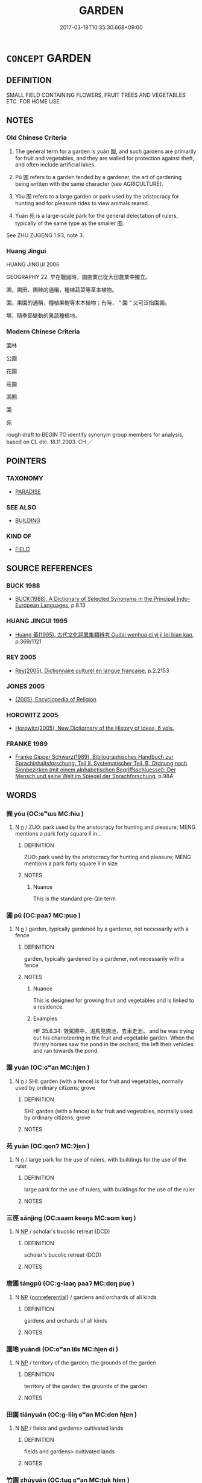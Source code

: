 # -*- mode: mandoku-tls-view -*-
#+TITLE: GARDEN
#+DATE: 2017-03-18T10:35:30.668+09:00        
#+STARTUP: content
* =CONCEPT= GARDEN
:PROPERTIES:
:CUSTOM_ID: uuid-e54720e9-7079-4805-acd5-f2d094a33c22
:SYNONYM+:  PARK
:SYNONYM+:  PLOT
:SYNONYM+:  BED
:SYNONYM+:  PATCH
:SYNONYM+:  FLOWER BED
:SYNONYM+:  FLOWER GARDEN
:SYNONYM+:  VEGETABLE GARDEN
:SYNONYM+:  HERB GARDEN
:SYNONYM+:  VICTORY GARDEN
:TR_ZH: 苑囿
:TR_OCH: 園
:END:
** DEFINITION

SMALL FIELD CONTAINING FLOWERS, FRUIT TREES AND VEGETABLES ETC. FOR HOME USE.

** NOTES

*** Old Chinese Criteria
1. The general term for a garden is yuán 園, and such gardens are primarily for fruit and vegetables, and they are walled for protection against theft, and often include artificial lakes.

2. Pǔ 圃 refers to a garden tended by a gardener, the art of gardening being written with the same character (see AGRICULTURE).

3. Yòu 囿 refers to a large garden or park used by the aristocracy for hunting and for pleasure rides to view animals reared.

4. Yuàn 苑 is a large-scale park for the general delectation of rulers, typically of the same type as the smaller 囿.

See ZHU ZUGENG 1.93, note 3.

*** Huang Jingui
HUANG JINGUI 2006

GEOGRAPHY 22. 早在戰國時，園圃業已從大田農業中獨立。

圃，圃田、圃畦的通稱，種植蔬菜等草本植物。

園，果園的通稱，種植果樹等木本植物；有時， “ 園 ” 又可泛指園圃。

場，隨季節變動的果蔬種植地。

*** Modern Chinese Criteria
園林

公園

花園

莊園

園囿

園

苑

rough draft to BEGIN TO identify synonym group members for analysis, based on CL etc. 18.11.2003. CH ／

** POINTERS
*** TAXONOMY
 - [[tls:concept:PARADISE][PARADISE]]

*** SEE ALSO
 - [[tls:concept:BUILDING][BUILDING]]

*** KIND OF
 - [[tls:concept:FIELD][FIELD]]

** SOURCE REFERENCES
*** BUCK 1988
 - [[cite:BUCK-1988][BUCK(1988), A Dictionary of Selected Synonyms in the Principal Indo-European Languages]], p.8.13

*** HUANG JINGUI 1995
 - [[cite:HUANG-JINGUI-1995][Huang 黃(1995), 古代文化詞異集類辨考 Gudai wenhua ci yi ji lei bian kao]], p.369/1121

*** REY 2005
 - [[cite:REY-2005][Rey(2005), Dictionnaire culturel en langue francaise]], p.2.2153

*** JONES 2005
 - [[cite:JONES-2005][(2005), Encyclopedia of Religion]]
*** HOROWITZ 2005
 - [[cite:HOROWITZ-2005][Horowitz(2005), New Dictiornary of the History of Ideas, 6 vols.]]
*** FRANKE 1989
 - [[cite:FRANKE-1989][Franke Gipper Schwarz(1989), Bibliographisches Handbuch zur Sprachinhaltsforschung. Teil II. Systematischer Teil. B. Ordnung nach Sinnbezirken (mit einem alphabetischen Begriffsschluessel): Der Mensch und seine Welt im Spiegel der Sprachforschung]], p.98A

** WORDS
   :PROPERTIES:
   :VISIBILITY: children
   :END:
*** 囿 yòu (OC:ɢʷɯs MC:ɦɨu )
:PROPERTIES:
:CUSTOM_ID: uuid-9ce4f43b-d28c-4dcc-b9b4-21048838f116
:Char+: 囿(31,6/9) 
:GY_IDS+: uuid-c9f0cb83-55b5-4365-9604-599c2bf924f8
:PY+: yòu     
:OC+: ɢʷɯs     
:MC+: ɦɨu     
:END: 
**** N [[tls:syn-func::#uuid-8717712d-14a4-4ae2-be7a-6e18e61d929b][n]] / ZUO: park used by the aristocracy for hunting and pleasure; MENG mentions a park forty square lǐ in...
:PROPERTIES:
:CUSTOM_ID: uuid-d83eeb53-9942-4ad5-a6b0-e5cad99734fa
:WARRING-STATES-CURRENCY: 4
:END:
****** DEFINITION

ZUO: park used by the aristocracy for hunting and pleasure; MENG mentions a park forty square lǐ in size

****** NOTES

******* Nuance
This is the standard pre-Qin term

*** 圃 pǔ (OC:paaʔ MC:puo̝ )
:PROPERTIES:
:CUSTOM_ID: uuid-8b203ab9-df50-4da6-b94e-209e9898bc08
:Char+: 圃(31,7/10) 
:GY_IDS+: uuid-4a4b2f1e-ce27-43bc-8752-c1291e5a08fb
:PY+: pǔ     
:OC+: paaʔ     
:MC+: puo̝     
:END: 
**** N [[tls:syn-func::#uuid-8717712d-14a4-4ae2-be7a-6e18e61d929b][n]] / garden, typically gardened by a gardener, not necessarily with a fence
:PROPERTIES:
:CUSTOM_ID: uuid-091e7de6-8cd1-4096-b864-ef768bcd513b
:WARRING-STATES-CURRENCY: 4
:END:
****** DEFINITION

garden, typically gardened by a gardener, not necessarily with a fence

****** NOTES

******* Nuance
This is designed for growing fruit and vegetables and is linked to a residence.

******* Examples
HF 35.6.34: 效駕圃中，渴馬見圃池，去車走池， and he was trying out his charioteering in the fruit and vegetable garden. When the thirsty horses saw the pond in the orchard, the left their vehicles and ran towards the pond.

*** 園 yuán (OC:ɢʷan MC:ɦi̯ɐn )
:PROPERTIES:
:CUSTOM_ID: uuid-9d08bf23-e56b-4d19-a65f-a37a8c0f983a
:Char+: 園(31,10/13) 
:GY_IDS+: uuid-6b057076-4c5b-4a6a-850d-e51bc066c1d8
:PY+: yuán     
:OC+: ɢʷan     
:MC+: ɦi̯ɐn     
:END: 
**** N [[tls:syn-func::#uuid-8717712d-14a4-4ae2-be7a-6e18e61d929b][n]] / SHI: garden (with a fence) is for fruit and vegetables, normally used by ordinary citizens;  grove
:PROPERTIES:
:CUSTOM_ID: uuid-c3a2f0ab-a810-49cc-af80-e08b1685c3bc
:WARRING-STATES-CURRENCY: 4
:END:
****** DEFINITION

SHI: garden (with a fence) is for fruit and vegetables, normally used by ordinary citizens;  grove

****** NOTES

*** 苑 yuàn (OC:qonʔ MC:ʔi̯ɐn )
:PROPERTIES:
:CUSTOM_ID: uuid-e82a60e7-6ae5-416e-8b43-84068af265df
:Char+: 苑(140,5/11) 
:GY_IDS+: uuid-1c8980b0-455c-4d51-ba69-cac4141bc515
:PY+: yuàn     
:OC+: qonʔ     
:MC+: ʔi̯ɐn     
:END: 
**** N [[tls:syn-func::#uuid-8717712d-14a4-4ae2-be7a-6e18e61d929b][n]] / large park for the use of rulers, with buildings for the use of the ruler
:PROPERTIES:
:CUSTOM_ID: uuid-ffa447b3-4ee8-484e-884f-38ccc85ddb2a
:WARRING-STATES-CURRENCY: 4
:END:
****** DEFINITION

large park for the use of rulers, with buildings for the use of the ruler

****** NOTES

*** 三徑 sānjìng (OC:saam keeŋs MC:sɑm keŋ )
:PROPERTIES:
:CUSTOM_ID: uuid-82a80553-8154-4aac-a7a6-390ffd457adb
:Char+: 三(1,2/3) 徑(60,7/10) 
:GY_IDS+: uuid-3b81e026-2aee-45cd-b686-7bab8c7046b3 uuid-91dc5a0d-9e78-41e4-8cfc-aa0c8e65325f
:PY+: sān jìng    
:OC+: saam keeŋs    
:MC+: sɑm keŋ    
:END: 
**** N [[tls:syn-func::#uuid-a8e89bab-49e1-4426-b230-0ec7887fd8b4][NP]] / scholar's bucolic retreat (DCD)
:PROPERTIES:
:CUSTOM_ID: uuid-545c5936-b22c-422d-8738-0e4be43c7356
:END:
****** DEFINITION

scholar's bucolic retreat (DCD)

****** NOTES

*** 唐圃 tángpǔ (OC:ɡ-laaŋ paaʔ MC:dɑŋ puo̝ )
:PROPERTIES:
:CUSTOM_ID: uuid-7c7e8cbc-d055-48f8-afeb-bc49622f04dc
:Char+: 唐(30,7/10) 圃(31,7/10) 
:GY_IDS+: uuid-05c41b1e-8941-4e88-9b3f-4b13bfda2fb3 uuid-4a4b2f1e-ce27-43bc-8752-c1291e5a08fb
:PY+: táng pǔ    
:OC+: ɡ-laaŋ paaʔ    
:MC+: dɑŋ puo̝    
:END: 
**** N [[tls:syn-func::#uuid-a8e89bab-49e1-4426-b230-0ec7887fd8b4][NP]] {[[tls:sem-feat::#uuid-f8182437-4c38-4cc9-a6f8-b4833cdea2ba][nonreferential]]} / gardens and orchards of all kinds
:PROPERTIES:
:CUSTOM_ID: uuid-920c5077-3311-49fc-938c-148abb9f0f52
:WARRING-STATES-CURRENCY: 3
:END:
****** DEFINITION

gardens and orchards of all kinds

****** NOTES

*** 園地 yuándì (OC:ɢʷan lils MC:ɦi̯ɐn di )
:PROPERTIES:
:CUSTOM_ID: uuid-c1da212f-edb2-48ef-8806-77bcef61cc7c
:Char+: 園(31,10/13) 地(32,3/6) 
:GY_IDS+: uuid-6b057076-4c5b-4a6a-850d-e51bc066c1d8 uuid-71cdcf18-a71b-4c14-9cad-7f42b728af2e
:PY+: yuán dì    
:OC+: ɢʷan lils    
:MC+: ɦi̯ɐn di    
:END: 
**** N [[tls:syn-func::#uuid-a8e89bab-49e1-4426-b230-0ec7887fd8b4][NP]] / territory of the garden; the grounds of the garden
:PROPERTIES:
:CUSTOM_ID: uuid-148fc784-05f7-4e43-abc6-b2e26aff8865
:END:
****** DEFINITION

territory of the garden; the grounds of the garden

****** NOTES

*** 田園 tiányuán (OC:ɡ-liiŋ ɢʷan MC:den ɦi̯ɐn )
:PROPERTIES:
:CUSTOM_ID: uuid-7b8774be-e096-40e2-9d11-09daeba3c8d3
:Char+: 田(102,0/5) 園(31,10/13) 
:GY_IDS+: uuid-912548b1-fb97-424b-8c78-65bf05f0ee71 uuid-6b057076-4c5b-4a6a-850d-e51bc066c1d8
:PY+: tián yuán    
:OC+: ɡ-liiŋ ɢʷan    
:MC+: den ɦi̯ɐn    
:END: 
**** N [[tls:syn-func::#uuid-a8e89bab-49e1-4426-b230-0ec7887fd8b4][NP]] / fields and gardens> cultivated lands
:PROPERTIES:
:CUSTOM_ID: uuid-608c7c8c-1dd4-4ec0-b23c-928583321be4
:END:
****** DEFINITION

fields and gardens> cultivated lands

****** NOTES

*** 竹園 zhúyuán (OC:tuɡ ɢʷan MC:ʈuk ɦi̯ɐn )
:PROPERTIES:
:CUSTOM_ID: uuid-b6cc7821-29f9-4363-b40b-12f1cd6356c8
:Char+: 竹(118,0/6) 園(31,10/13) 
:GY_IDS+: uuid-8af7d185-dd15-4a0a-8fa2-82dfdd65e94c uuid-6b057076-4c5b-4a6a-850d-e51bc066c1d8
:PY+: zhú yuán    
:OC+: tuɡ ɢʷan    
:MC+: ʈuk ɦi̯ɐn    
:END: 
**** N [[tls:syn-func::#uuid-c43c0bab-2810-42a4-a6be-e4641d9b6632][NPpr]] / BUDDH: VeNuvana, near RājagRha, was made by Bimbisāra and later given to Shākyamuni.  There are als...
:PROPERTIES:
:CUSTOM_ID: uuid-2ecb3b7e-6bb1-43c6-b947-2e461b490b9a
:END:
****** DEFINITION

BUDDH: VeNuvana, near RājagRha, was made by Bimbisāra and later given to Shākyamuni.  There are also other legends attached to this famous Bamboo Garden.

****** NOTES

*** 苑囿 yuànyòu (OC:qonʔ ɢʷɯs MC:ʔi̯ɐn ɦɨu )
:PROPERTIES:
:CUSTOM_ID: uuid-8e7370dd-3e64-41d1-bffa-c711ab8c84e6
:Char+: 苑(140,5/11) 囿(31,6/9) 
:GY_IDS+: uuid-1c8980b0-455c-4d51-ba69-cac4141bc515 uuid-c9f0cb83-55b5-4365-9604-599c2bf924f8
:PY+: yuàn yòu    
:OC+: qonʔ ɢʷɯs    
:MC+: ʔi̯ɐn ɦɨu    
:END: 
**** N [[tls:syn-func::#uuid-0e71a24c-2529-482a-a575-a4f143a9890b][NP{N1&N2}]] {[[tls:sem-feat::#uuid-f8182437-4c38-4cc9-a6f8-b4833cdea2ba][nonreferential]]} / gardens of all kinds; small park
:PROPERTIES:
:CUSTOM_ID: uuid-2fec8036-b7da-4397-be3d-39751b78a5cd
:WARRING-STATES-CURRENCY: 3
:END:
****** DEFINITION

gardens of all kinds; small park

****** NOTES

*** 蒲圃 púpǔ (OC:baa paaʔ MC:buo̝ puo̝ )
:PROPERTIES:
:CUSTOM_ID: uuid-8e802ab9-2c97-414f-ae0c-11c35a9da3b7
:Char+: 蒲(140,10/16) 圃(31,7/10) 
:GY_IDS+: uuid-fd8de6a1-a09c-41a6-a0e9-0e28a989a539 uuid-4a4b2f1e-ce27-43bc-8752-c1291e5a08fb
:PY+: pú pǔ    
:OC+: baa paaʔ    
:MC+: buo̝ puo̝    
:END: 
**** N [[tls:syn-func::#uuid-a8e89bab-49e1-4426-b230-0ec7887fd8b4][NP]] / orchard
:PROPERTIES:
:CUSTOM_ID: uuid-be3576db-cc0c-4b9e-a48e-8f0f699522af
:END:
****** DEFINITION

orchard

****** NOTES

** BIBLIOGRAPHY
bibliography:../core/tlsbib.bib
